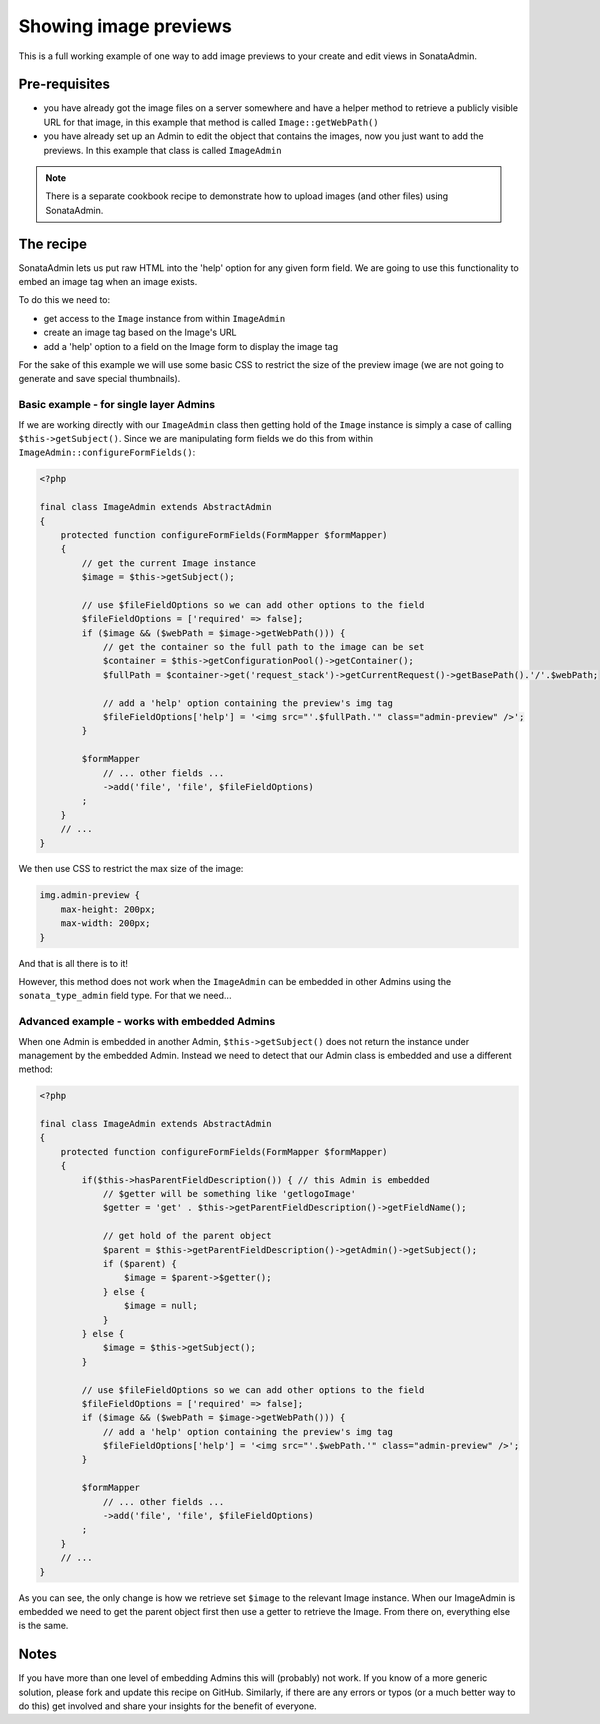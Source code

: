 Showing image previews
======================

This is a full working example of one way to add image previews to your create and
edit views in SonataAdmin.


Pre-requisites
--------------

- you have already got the image files on a server somewhere and have a helper
  method to retrieve a publicly visible URL for that image, in this example that
  method is called ``Image::getWebPath()``
- you have already set up an Admin to edit the object that contains the images,
  now you just want to add the previews. In this example that class is called
  ``ImageAdmin``

.. note::

    There is a separate cookbook recipe to demonstrate how to upload images
    (and other files) using SonataAdmin.


The recipe
----------

SonataAdmin lets us put raw HTML into the 'help' option for any given form field.
We are going to use this functionality to embed an image tag when an image exists.

To do this we need to:

- get access to the ``Image`` instance from within ``ImageAdmin``
- create an image tag based on the Image's URL
- add a 'help' option to a field on the Image form to display the image tag

For the sake of this example we will use some basic CSS to restrict the size of
the preview image (we are not going to generate and save special thumbnails).


Basic example - for single layer Admins
^^^^^^^^^^^^^^^^^^^^^^^^^^^^^^^^^^^^^^^

If we are working directly with our ``ImageAdmin`` class then getting hold of
the ``Image`` instance is simply a case of calling ``$this->getSubject()``. Since
we are manipulating form fields we do this from within ``ImageAdmin::configureFormFields()``:

.. code-block:: php

    <?php

    final class ImageAdmin extends AbstractAdmin
    {
        protected function configureFormFields(FormMapper $formMapper)
        {
            // get the current Image instance
            $image = $this->getSubject();

            // use $fileFieldOptions so we can add other options to the field
            $fileFieldOptions = ['required' => false];
            if ($image && ($webPath = $image->getWebPath())) {
                // get the container so the full path to the image can be set
                $container = $this->getConfigurationPool()->getContainer();
                $fullPath = $container->get('request_stack')->getCurrentRequest()->getBasePath().'/'.$webPath;

                // add a 'help' option containing the preview's img tag
                $fileFieldOptions['help'] = '<img src="'.$fullPath.'" class="admin-preview" />';
            }

            $formMapper
                // ... other fields ...
                ->add('file', 'file', $fileFieldOptions)
            ;
        }
        // ...
    }

We then use CSS to restrict the max size of the image:

.. code-block:: css

    img.admin-preview {
        max-height: 200px;
        max-width: 200px;
    }

And that is all there is to it!

However, this method does not work when the ``ImageAdmin`` can be embedded in other
Admins using the ``sonata_type_admin`` field type. For that we need...

Advanced example - works with embedded Admins
^^^^^^^^^^^^^^^^^^^^^^^^^^^^^^^^^^^^^^^^^^^^^

When one Admin is embedded in another Admin, ``$this->getSubject()`` does not return the
instance under management by the embedded Admin. Instead we need to detect that our
Admin class is embedded and use a different method:

.. code-block:: php

    <?php

    final class ImageAdmin extends AbstractAdmin
    {
        protected function configureFormFields(FormMapper $formMapper)
        {
            if($this->hasParentFieldDescription()) { // this Admin is embedded
                // $getter will be something like 'getlogoImage'
                $getter = 'get' . $this->getParentFieldDescription()->getFieldName();

                // get hold of the parent object
                $parent = $this->getParentFieldDescription()->getAdmin()->getSubject();
                if ($parent) {
                    $image = $parent->$getter();
                } else {
                    $image = null;
                }
            } else {
                $image = $this->getSubject();
            }

            // use $fileFieldOptions so we can add other options to the field
            $fileFieldOptions = ['required' => false];
            if ($image && ($webPath = $image->getWebPath())) {
                // add a 'help' option containing the preview's img tag
                $fileFieldOptions['help'] = '<img src="'.$webPath.'" class="admin-preview" />';
            }

            $formMapper
                // ... other fields ...
                ->add('file', 'file', $fileFieldOptions)
            ;
        }
        // ...
    }

As you can see, the only change is how we retrieve set ``$image`` to the relevant Image instance.
When our ImageAdmin is embedded we need to get the parent object first then use a getter to
retrieve the Image. From there on, everything else is the same.


Notes
-----

If you have more than one level of embedding Admins this will (probably) not work. If you know of
a more generic solution, please fork and update this recipe on GitHub. Similarly, if there are any
errors or typos (or a much better way to do this) get involved and share your insights for the
benefit of everyone.

